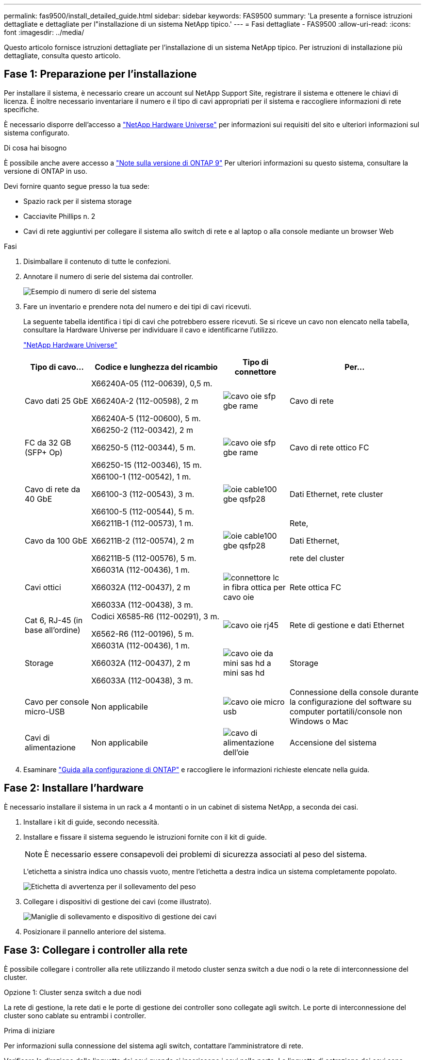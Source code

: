 ---
permalink: fas9500/install_detailed_guide.html 
sidebar: sidebar 
keywords: FAS9500 
summary: 'La presente a fornisce istruzioni dettagliate e dettagliate per l"installazione di un sistema NetApp tipico.' 
---
= Fasi dettagliate - FAS9500
:allow-uri-read: 
:icons: font
:imagesdir: ../media/


[role="lead"]
Questo articolo fornisce istruzioni dettagliate per l'installazione di un sistema NetApp tipico. Per istruzioni di installazione più dettagliate, consulta questo articolo.



== Fase 1: Preparazione per l'installazione

Per installare il sistema, è necessario creare un account sul NetApp Support Site, registrare il sistema e ottenere le chiavi di licenza. È inoltre necessario inventariare il numero e il tipo di cavi appropriati per il sistema e raccogliere informazioni di rete specifiche.

È necessario disporre dell'accesso a https://hwu.netapp.com["NetApp Hardware Universe"^] per informazioni sui requisiti del sito e ulteriori informazioni sul sistema configurato.

.Di cosa hai bisogno
È possibile anche avere accesso a http://mysupport.netapp.com/documentation/productlibrary/index.html?productID=62286["Note sulla versione di ONTAP 9"^] Per ulteriori informazioni su questo sistema, consultare la versione di ONTAP in uso.

Devi fornire quanto segue presso la tua sede:

* Spazio rack per il sistema storage
* Cacciavite Phillips n. 2
* Cavi di rete aggiuntivi per collegare il sistema allo switch di rete e al laptop o alla console mediante un browser Web


.Fasi
. Disimballare il contenuto di tutte le confezioni.
. Annotare il numero di serie del sistema dai controller.
+
image::../media/drw_ssn_label.svg[Esempio di numero di serie del sistema]

. Fare un inventario e prendere nota del numero e dei tipi di cavi ricevuti.
+
La seguente tabella identifica i tipi di cavi che potrebbero essere ricevuti. Se si riceve un cavo non elencato nella tabella, consultare la Hardware Universe per individuare il cavo e identificarne l'utilizzo.

+
https://hwu.netapp.com["NetApp Hardware Universe"^]

+
[cols="1,2,1,2"]
|===
| Tipo di cavo... | Codice e lunghezza del ricambio | Tipo di connettore | Per... 


 a| 
Cavo dati 25 GbE
 a| 
X66240A-05 (112-00639), 0,5 m.

X66240A-2 (112-00598), 2 m

X66240A-5 (112-00600), 5 m.
 a| 
image::../media/oie_cable_sfp_gbe_copper.svg[cavo oie sfp gbe rame]
 a| 
Cavo di rete



 a| 
FC da 32 GB (SFP+ Op)
 a| 
X66250-2 (112-00342), 2 m

X66250-5 (112-00344), 5 m.

X66250-15 (112-00346), 15 m.
 a| 
image::../media/oie_cable_sfp_gbe_copper.svg[cavo oie sfp gbe rame]
 a| 
Cavo di rete ottico FC



 a| 
Cavo di rete da 40 GbE
 a| 
X66100-1 (112-00542), 1 m.

X66100-3 (112-00543), 3 m.

X66100-5 (112-00544), 5 m.
 a| 
image::../media/oie_cable100_gbe_qsfp28.svg[oie cable100 gbe qsfp28]
 a| 
Dati Ethernet, rete cluster



 a| 
Cavo da 100 GbE
 a| 
X66211B-1 (112-00573), 1 m.

X66211B-2 (112-00574), 2 m

X66211B-5 (112-00576), 5 m.
 a| 
image::../media/oie_cable100_gbe_qsfp28.svg[oie cable100 gbe qsfp28]
 a| 
Rete,

Dati Ethernet,

rete del cluster



 a| 
Cavi ottici
 a| 
X66031A (112-00436), 1 m.

X66032A (112-00437), 2 m

X66033A (112-00438), 3 m.
 a| 
image::../media/oie_cable_fiber_lc_connector.svg[connettore lc in fibra ottica per cavo oie]
 a| 
Rete ottica FC



 a| 
Cat 6, RJ-45 (in base all'ordine)
 a| 
Codici X6585-R6 (112-00291), 3 m.

X6562-R6 (112-00196), 5 m.
 a| 
image::../media/oie_cable_rj45.svg[cavo oie rj45]
 a| 
Rete di gestione e dati Ethernet



 a| 
Storage
 a| 
X66031A (112-00436), 1 m.

X66032A (112-00437), 2 m

X66033A (112-00438), 3 m.
 a| 
image::../media/oie_cable_mini_sas_hd_to_mini_sas_hd.svg[cavo oie da mini sas hd a mini sas hd]
 a| 
Storage



 a| 
Cavo per console micro-USB
 a| 
Non applicabile
 a| 
image::../media/oie_cable_micro_usb.svg[cavo oie micro usb]
 a| 
Connessione della console durante la configurazione del software su computer portatili/console non Windows o Mac



 a| 
Cavi di alimentazione
 a| 
Non applicabile
 a| 
image::../media/oie_cable_power.svg[cavo di alimentazione dell'oie]
 a| 
Accensione del sistema

|===
. Esaminare https://library.netapp.com/ecm/ecm_download_file/ECMLP2862613["Guida alla configurazione di ONTAP"^] e raccogliere le informazioni richieste elencate nella guida.




== Fase 2: Installare l'hardware

È necessario installare il sistema in un rack a 4 montanti o in un cabinet di sistema NetApp, a seconda dei casi.

. Installare i kit di guide, secondo necessità.
. Installare e fissare il sistema seguendo le istruzioni fornite con il kit di guide.
+

NOTE: È necessario essere consapevoli dei problemi di sicurezza associati al peso del sistema.

+
L'etichetta a sinistra indica uno chassis vuoto, mentre l'etichetta a destra indica un sistema completamente popolato.

+
image::../media/drw_9500_lifting_icon.svg[Etichetta di avvertenza per il sollevamento del peso]

. Collegare i dispositivi di gestione dei cavi (come illustrato).
+
image::../media/drw_9500_cable_management_arms.svg[Maniglie di sollevamento e dispositivo di gestione dei cavi]

. Posizionare il pannello anteriore del sistema.




== Fase 3: Collegare i controller alla rete

È possibile collegare i controller alla rete utilizzando il metodo cluster senza switch a due nodi o la rete di interconnessione del cluster.

[role="tabbed-block"]
====
.Opzione 1: Cluster senza switch a due nodi
--
La rete di gestione, la rete dati e le porte di gestione dei controller sono collegate agli switch. Le porte di interconnessione del cluster sono cablate su entrambi i controller.

.Prima di iniziare
Per informazioni sulla connessione del sistema agli switch, contattare l'amministratore di rete.

Verificare la direzione delle linguette dei cavi quando si inseriscono i cavi nelle porte. Le linguette di estrazione dei cavi sono rivolte verso l'alto per tutte le porte dei moduli di rete.

image::../media/oie_cable_pull_tab_up.svg[direzione della linguetta di estrazione del cavo]


NOTE: Quando si inserisce il connettore, si dovrebbe avvertire uno scatto in posizione; se non si sente uno scatto, rimuoverlo, capovolgere e riprovare.

. Utilizzare l'animazione o l'illustrazione per completare il cablaggio tra i controller e gli switch:
+
.Animazione - cablaggio del cluster senza switch a due nodi
video::da08295f-ba8c-4de7-88c3-ae7c0170408d[panopto]
+
image::../media/drw_9500_tnsc_network_cabling.svg[cablaggio di rete tnsc drw 9500]

+
|===
| Fase | Eseguire su ciascun controller 


 a| 
image::../media/oie_legend_icon_1_lg.svg[icona legenda oie 1 lg]
 a| 
Porte di interconnessione del cluster di cavi:

** Slot A4 e B4 (e4a)
** Slot A8 e B8 (e8a)


image::../media/oie_cable100_gbe_qsfp28.svg[oie cable100 gbe qsfp28]



 a| 
image::../media/oie_legend_icon_2_lp.svg[icona legenda oie 2 lp]
 a| 
Porte per la gestione del controller dei cavi (chiave).

image::../media/oie_cable_rj45.svg[cavo oie rj45]



 a| 
image::../media/oie_legend_icon_3_o.svg[icona legenda oie 3 o]
 a| 
Switch di rete FC da 32 GB via cavo:

Porte negli slot A3 e B3 (e3a e e3c) e negli slot A9 e B9 (e9a e e9c) verso gli switch di rete FC da 32 GB.

image::../media/oie_cable_sfp_gbe_copper.svg[cavo oie sfp gbe rame]

Switch di rete host 40 GbE:

Collegare le porte host‐lato b dello slot A4 e B4 (e4b) e gli slot A8 e B8 (e8b) allo switch host.

image::../media/oie_cable100_gbe_qsfp28.svg[oie cable100 gbe qsfp28]



 a| 
image::../media/oie_legend_icon_4_dr.svg[icona legenda oie 4 dr]
 a| 
Connessioni via cavo da 25 GbE:

Porta dei cavi negli slot A5 e B5 (5a, 5b, 5c e 5d) e A7 e B7 (7a, 7b, 7c e 7d) per gli switch di rete 25 GbE.

image::../media/oie_cable_sfp_gbe_copper.svg[cavo oie sfp gbe rame]



 a| 
** Fissare i cavi ai bracci di gestione dei cavi (non mostrati).
** Collegare i cavi di alimentazione alle PSU e a diverse fonti di alimentazione (non mostrate). Gli alimentatori 1 e 3 forniscono alimentazione a tutti i componenti lato A, mentre gli alimentatori PSU2 e PSU4 forniscono alimentazione a tutti i componenti lato B.

 a| 
image::../media/oie_cable_power.svg[cavo di alimentazione dell'oie]

image::../media/drw_a900fas9500_power_source_icon_IEOPS-1142.svg[Drw a900fas9500 icona della fonte di alimentazione IEOPS 1142]

|===


--
.Opzione 2: Cluster con switch
--
La rete di gestione, la rete dati e le porte di gestione dei controller sono collegate agli switch. L'interconnessione del cluster e le porte ha sono cablate al cluster/switch ha.

.Prima di iniziare
Per informazioni sulla connessione del sistema agli switch, contattare l'amministratore di rete.

Verificare la direzione delle linguette dei cavi quando si inseriscono i cavi nelle porte. Le linguette di estrazione dei cavi sono rivolte verso l'alto per tutte le porte dei moduli di rete.

image::../media/oie_cable_pull_tab_up.svg[direzione della linguetta di estrazione del cavo]


NOTE: Quando si inserisce il connettore, si dovrebbe avvertire uno scatto in posizione; se non si sente uno scatto, rimuoverlo, capovolgere e riprovare.

. Utilizzare l'animazione o l'illustrazione per completare il cablaggio tra i controller e gli switch:
+
.Animazione - cablaggio del cluster con switch
video::3ad3f118-8339-4683-865f-ae7c0170400c[panopto]
+
image::../media/drw_9500_switched_network_cabling.svg[cablaggio di rete con switch drw 9500]

+
|===
| Fase | Eseguire su ciascun controller 


 a| 
image::../media/oie_legend_icon_1_lg.svg[icona legenda oie 1 lg]
 a| 
Porte a di interconnessione del cluster di cavi:

** Slot A4 e B4 (e4a) per lo switch di rete del cluster.
** Slot A8 e B8 (e8a) per lo switch di rete del cluster.


image::../media/oie_cable100_gbe_qsfp28.svg[oie cable100 gbe qsfp28]



 a| 
image::../media/oie_legend_icon_2_lp.svg[icona legenda oie 2 lp]
 a| 
Porte per la gestione del controller dei cavi (chiave).

image::../media/oie_cable_rj45.svg[cavo oie rj45]



 a| 
image::../media/oie_legend_icon_3_o.svg[icona legenda oie 3 o]
 a| 
Switch di rete FC da 32 GB via cavo:

Porte negli slot A3 e B3 (e3a e e3c) e negli slot A9 e B9 (e9a e e9c) verso gli switch di rete FC da 32 GB.

image::../media/oie_cable_sfp_gbe_copper.svg[cavo oie sfp gbe rame]

Switch di rete host 40 GbE:

Collegare le porte host‐lato b dello slot A4 e B4 (e4b) e gli slot A8 e B8 (e8b) allo switch host.

image::../media/oie_cable100_gbe_qsfp28.svg[oie cable100 gbe qsfp28]



 a| 
image::../media/oie_legend_icon_4_dr.svg[icona legenda oie 4 dr]
 a| 
Connessioni via cavo da 25 GbE:

Porta dei cavi negli slot A5 e B5 (5a, 5b, 5c e 5d) e A7 e B7 (7a, 7b, 7c e 7d) per gli switch di rete 25 GbE.

image::../media/oie_cable_sfp_gbe_copper.svg[cavo oie sfp gbe rame]



 a| 
** Fissare i cavi ai bracci di gestione dei cavi (non mostrati).
** Collegare i cavi di alimentazione alle PSU e a diverse fonti di alimentazione (non mostrate). Gli alimentatori 1 e 3 forniscono alimentazione a tutti i componenti lato A, mentre gli alimentatori PSU2 e PSU4 forniscono alimentazione a tutti i componenti lato B.

 a| 
image::../media/oie_cable_power.svg[cavo di alimentazione dell'oie]

image::../media/drw_a900fas9500_power_source_icon_IEOPS-1142.svg[Drw a900fas9500 icona della fonte di alimentazione IEOPS 1142]

|===


--
====


== Fase 4: Collegare i controller dei cavi agli shelf di dischi

Collegare gli shelf di dischi DS212C o DS224C ai controller.


NOTE: Per ulteriori informazioni sul cablaggio SAS e fogli di lavoro, vedere link:../sas3/overview-cabling-rules-examples.html["Panoramica su regole di cablaggio SAS, fogli di lavoro ed esempi: Shelf con moduli IOM12"]

.Prima di iniziare
* Completare la scheda di lavoro relativa al cablaggio SAS del sistema. Vedere link:../sas3/overview-cabling-rules-examples.html["Panoramica su regole di cablaggio SAS, fogli di lavoro ed esempi: Shelf con moduli IOM12"].
* Verificare che la freccia dell'illustrazione sia orientata correttamente con la linguetta di estrazione del connettore del cavo. La linguetta di estrazione dei cavi per i moduli di storage è rivolta verso l'alto, mentre le linguette di estrazione sugli scaffali sono rivolte verso il basso.


image::../media/oie_cable_pull_tab_up.svg[direzione della linguetta di estrazione del cavo]

image::../media/oie_cable_pull_tab_down.svg[linguetta di estrazione del cavo oie verso il basso]


NOTE: Quando si inserisce il connettore, si dovrebbe avvertire uno scatto in posizione; se non si sente uno scatto, rimuoverlo, capovolgere e riprovare.

. Utilizza l'animazione o i disegni seguenti per collegare i controller a tre shelf di dischi DS224C (1 stack di uno shelf di dischi e uno stack di due shelf di dischi).
+
.Animazione - cablare gli shelf di dischi
video::c958aae6-9d08-4d3d-a213-ae7c017040cd[panopto]
+
image::../media/drw_9500_sas_shelf_cabling.svg[cablaggio shelf sas drw 9500]

+
[cols="20%,80%"]
|===
| Fase | Eseguire su ciascun controller 


 a| 
image::../media/oie_legend_icon_1_mb.svg[icona legenda oie 1 mb]
 a| 
Collegare lo stack di shelf di dischi uno ai controller, utilizzando la figura come riferimento.

image::../media/oie_cable_mini_sas_hd_to_mini_sas_hd.svg[cavo oie da mini sas hd a mini sas hd]

Cavo mini-SAS



 a| 
image::../media/oie_legend_icon_2_t.svg[icona legenda oie 2 t]
 a| 
Collegare lo stack di shelf due ai controller, utilizzando la figura come riferimento.

image::../media/oie_cable_mini_sas_hd_to_mini_sas_hd.svg[cavo oie da mini sas hd a mini sas hd]

Cavo mini-SAS

|===




== Fase 5: Completare l'installazione e la configurazione del sistema

È possibile completare l'installazione e la configurazione del sistema utilizzando il rilevamento del cluster solo con una connessione allo switch e al laptop oppure collegandosi direttamente a un controller del sistema e quindi allo switch di gestione.

[role="tabbed-block"]
====
.Opzione 1: Se la funzione di rilevamento della rete è attivata
--
Se sul laptop è attivata la funzione di rilevamento della rete, è possibile completare l'installazione e la configurazione del sistema utilizzando la funzione di rilevamento automatico del cluster.

. Utilizzare la seguente animazione o disegno per impostare uno o più ID shelf di dischi:
+
.Animazione - impostare l'ID dello shelf (N. 8217)
video::95a29da1-faa3-4ceb-8a0b-ac7600675aa6[panopto]
+
image::../media/drw_power-on_set_shelf_ID_set.svg[Alimentazione drw su set ID shelf]

+
[cols="20%,80%"]
|===


 a| 
image::../media/legend_icon_01.svg[icona legenda 01]
 a| 
Rimuovere il cappuccio terminale.



 a| 
image::../media/legend_icon_02.svg[icona legenda 02]
 a| 
Tenere premuto il tasto shelf ID fino a quando la prima cifra non lampeggia, quindi premere per passare a 0-9.


NOTE: La prima cifra continua a lampeggiare



 a| 
image::../media/legend_icon_03.svg[icona legenda 03]
 a| 
Tenere premuto il tasto shelf ID fino a quando la seconda cifra non lampeggia, quindi premere per passare a 0-9.


NOTE: La prima cifra smette di lampeggiare e la seconda continua a lampeggiare.



 a| 
image::../media/legend_icon_04.svg[icona legenda 04]
 a| 
Sostituire il cappuccio terminale.



 a| 
image::../media/legend_icon_05.svg[icona legenda 05]
 a| 
Attendere 10 secondi per il LED ambra (!) Per visualizzare, quindi spegnere e riaccendere lo shelf di dischi per impostare l'ID dello shelf.

|===
. Accendere gli interruttori di alimentazione su entrambi i nodi.
+
.Animazione - consente di accendere i controller
video::a905e56e-c995-4704-9673-adfa0005a891[panopto]
+
image::../media/drw_9500_power-on.svg[drw 9500 acceso]

+

NOTE: L'avvio iniziale può richiedere fino a otto minuti.

. Assicurarsi che il rilevamento della rete sia attivato sul laptop.
+
Per ulteriori informazioni, consultare la guida in linea del portatile.

. Utilizzare la seguente animazione per collegare il laptop allo switch di gestione.
+
.Animazione - collegare il laptop allo switch di gestione
video::d61f983e-f911-4b76-8b3a-ab1b0066909b[panopto]
+
image::../media/dwr_laptop_to_switch_only.svg[solo da portatile a switch dwr]

. Selezionare un'icona ONTAP elencata per scoprire:
+
image::../media/drw_autodiscovery_controler_select.svg[selezione del controllo di rilevamento automatico drw]

+
.. Aprire file Explorer.
.. Fare clic su Network (rete) nel riquadro sinistro.
.. Fare clic con il pulsante destro del mouse e selezionare Aggiorna.
.. Fare doppio clic sull'icona ONTAP e accettare i certificati visualizzati sullo schermo.
+

NOTE: XXXXX è il numero di serie del sistema per il nodo di destinazione.

+
Viene visualizzato Gestione sistema.



. Utilizzare la configurazione guidata di System Manager per configurare il sistema utilizzando i dati raccolti in https://library.netapp.com/ecm/ecm_download_file/ECMLP2862613["Guida alla configurazione di ONTAP"^].
. Configura il tuo account e scarica Active IQ Config Advisor:
+
.. Accedi al tuo account esistente o crea un account.
+
https://mysupport.netapp.com/eservice/public/now.do["Registrazione del supporto NetApp"^]

.. Registrare il sistema.
+
https://mysupport.netapp.com/eservice/registerSNoAction.do?moduleName=RegisterMyProduct["Registrazione del prodotto NetApp"^]

.. Scarica Active IQ Config Advisor.
+
https://mysupport.netapp.com/site/tools/tool-eula/activeiq-configadvisor["Download NetApp: Config Advisor"^]



. Verificare lo stato del sistema eseguendo Config Advisor.
. Una volta completata la configurazione iniziale, passare alla https://www.netapp.com/data-management/oncommand-system-documentation/["ONTAP  risorse di documentazione per il gestore di sistema ONTAP"^] Pagina per informazioni sulla configurazione di funzioni aggiuntive in ONTAP.


--
.Opzione 2: Se il rilevamento di rete non è attivato
--
Se non si utilizza un laptop o una console Windows o Mac o se la funzione di rilevamento automatico non è attivata, è necessario completare la configurazione e la configurazione utilizzando questa attività.

. Cablare e configurare il laptop o la console:
+
.. Impostare la porta della console del portatile o della console su 115,200 baud con N-8-1.
+

NOTE: Per informazioni su come configurare la porta della console, consultare la guida in linea del portatile o della console.

.. Collegare il cavo della console al laptop o alla console utilizzando il cavo della console fornito con il sistema, quindi collegare il laptop allo switch sulla subnet di gestione.
+
image::../media/drw_9500_cable_console_switch_controller.svg[controller switch console a cavo drw 9500]

.. Assegnare un indirizzo TCP/IP al portatile o alla console, utilizzando un indirizzo presente nella subnet di gestione.


. Utilizzare la seguente animazione per impostare uno o più ID shelf di dischi:
+
.Animazione - impostare l'ID dello shelf (N. 8217)
video::95a29da1-faa3-4ceb-8a0b-ac7600675aa6[panopto]
+
image::../media/drw_power-on_set_shelf_ID_set.svg[Alimentazione drw su set ID shelf]

+
[cols="20%,80%"]
|===


 a| 
image::../media/legend_icon_01.svg[icona legenda 01]
 a| 
Rimuovere il cappuccio terminale.



 a| 
image::../media/legend_icon_02.svg[icona legenda 02]
 a| 
Tenere premuto il tasto shelf ID fino a quando la prima cifra non lampeggia, quindi premere per passare a 0-9.


NOTE: La prima cifra continua a lampeggiare



 a| 
image::../media/legend_icon_03.svg[icona legenda 03]
 a| 
Tenere premuto il tasto shelf ID fino a quando la seconda cifra non lampeggia, quindi premere per passare a 0-9.


NOTE: La prima cifra smette di lampeggiare e la seconda continua a lampeggiare.



 a| 
image::../media/legend_icon_04.svg[icona legenda 04]
 a| 
Sostituire il cappuccio terminale.



 a| 
image::../media/legend_icon_05.svg[icona legenda 05]
 a| 
Attendere 10 secondi per il LED ambra (!) Per visualizzare, quindi spegnere e riaccendere lo shelf di dischi per impostare l'ID dello shelf.

|===
. Accendere gli interruttori di alimentazione su entrambi i nodi.
+
.Animazione - consente di accendere i controller
video::a905e56e-c995-4704-9673-adfa0005a891[panopto]
+
image::../media/drw_9500_power-on.svg[drw 9500 acceso]




NOTE: L'avvio iniziale può richiedere fino a otto minuti.

. Assegnare un indirizzo IP di gestione del nodo iniziale a uno dei nodi.
+
[cols="1,2"]
|===
| Se la rete di gestione dispone di DHCP... | Quindi... 


 a| 
Configurato
 a| 
Registrare l'indirizzo IP assegnato ai nuovi controller.



 a| 
Non configurato
 a| 
.. Aprire una sessione della console utilizzando putty, un server terminal o un server equivalente per l'ambiente in uso.
+

NOTE: Se non si sa come configurare PuTTY, consultare la guida in linea del portatile o della console.

.. Inserire l'indirizzo IP di gestione quando richiesto dallo script.


|===
. Utilizzando System Manager sul laptop o sulla console, configurare il cluster:
+
.. Puntare il browser sull'indirizzo IP di gestione del nodo.
+

NOTE: Il formato dell'indirizzo è +https://x.x.x.x+.

.. Configurare il sistema utilizzando i dati raccolti in https://library.netapp.com/ecm/ecm_download_file/ECMLP2862613["Guida alla configurazione di ONTAP"^] .


. Configura il tuo account e scarica Active IQ Config Advisor:
+
.. Accedi al tuo account esistente o crea un account.
+
https://mysupport.netapp.com/eservice/public/now.do["Registrazione del supporto NetApp"^]

.. Registrare il sistema.
+
https://mysupport.netapp.com/eservice/registerSNoAction.do?moduleName=RegisterMyProduct["Registrazione del prodotto NetApp"^]

.. Scarica Active IQ Config Advisor.
+
https://mysupport.netapp.com/site/tools/tool-eula/activeiq-configadvisor["Download NetApp: Config Advisor"^]



. Verificare lo stato del sistema eseguendo Config Advisor.
. Una volta completata la configurazione iniziale, passare alla https://www.netapp.com/data-management/oncommand-system-documentation/["ONTAP  risorse di documentazione per il gestore di sistema ONTAP"^] Pagina per informazioni sulla configurazione di funzioni aggiuntive in ONTAP.


--
====